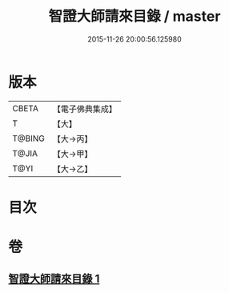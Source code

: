 #+TITLE: 智證大師請來目錄 / master
#+DATE: 2015-11-26 20:00:56.125980
* 版本
 |     CBETA|【電子佛典集成】|
 |         T|【大】     |
 |    T@BING|【大→丙】   |
 |     T@JIA|【大→甲】   |
 |      T@YI|【大→乙】   |

* 目次
* 卷
** [[file:KR6s0120_001.txt][智證大師請來目錄 1]]

